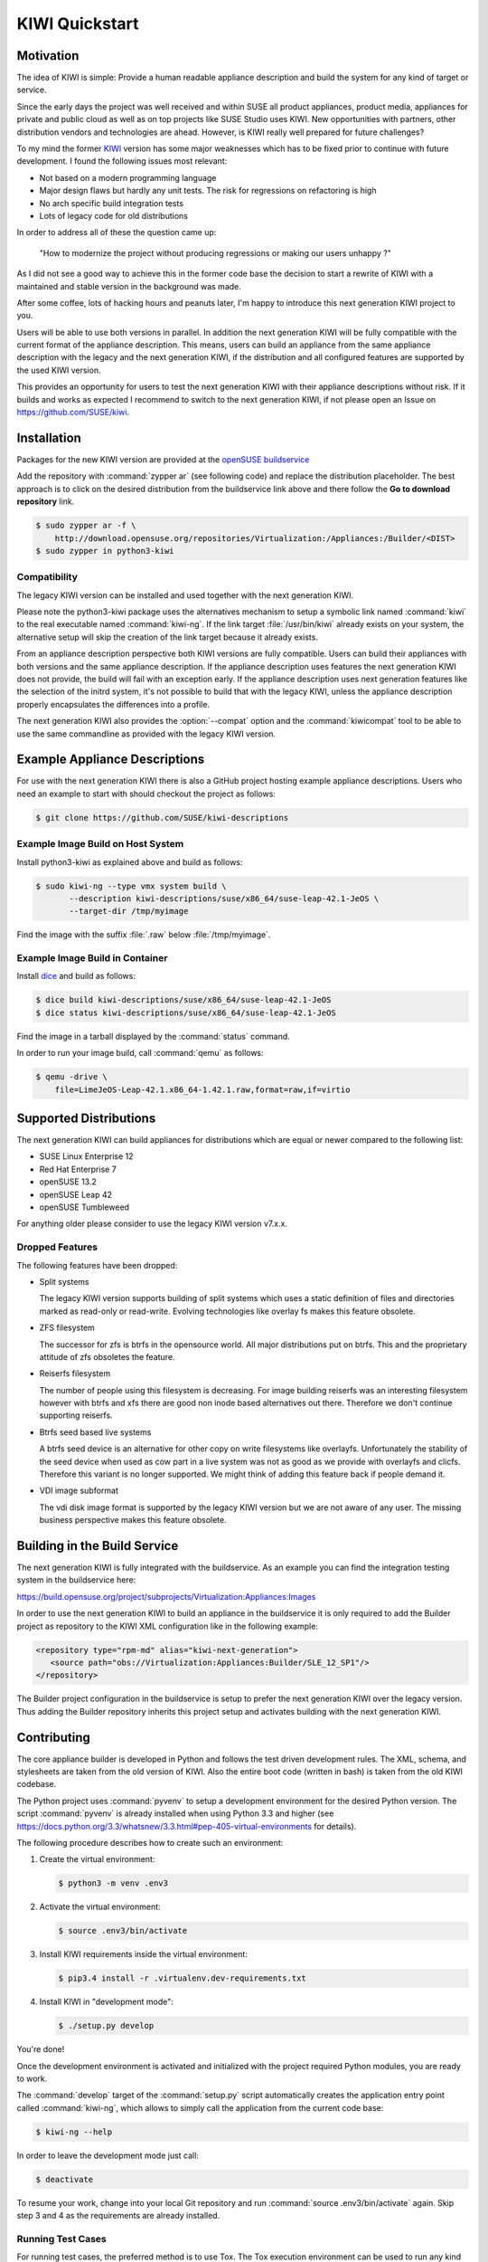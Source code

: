KIWI Quickstart
===============


Motivation
----------

The idea of KIWI is simple: Provide a human readable appliance
description and build the system for any kind of target or service.

Since the early days the project was well received and within SUSE all
product appliances, product media, appliances for private and public
cloud as well as on top projects like SUSE Studio uses KIWI. New
opportunities with partners, other distribution vendors and technologies
are ahead. However, is KIWI really well prepared for future challenges?

To my mind the former `KIWI <https://github.com/openSUSE/kiwi>`__
version has some major weaknesses which has to be fixed prior to
continue with future development. I found the following issues most
relevant:

*  Not based on a modern programming language
*  Major design flaws but hardly any unit tests. The risk for
   regressions on refactoring is high
*  No arch specific build integration tests
*  Lots of legacy code for old distributions

In order to address all of these the question came up:

  "How to modernize the project without producing regressions or making our users unhappy ?"

As I did not see a good way to achieve this in the former code base the
decision to start a rewrite of KIWI with a maintained and stable version
in the background was made.

After some coffee, lots of hacking hours and peanuts later, I'm happy to
introduce this next generation KIWI project to you.

Users will be able to use both versions in parallel. In addition the
next generation KIWI will be fully compatible with the current format of
the appliance description. This means, users can build an appliance from
the same appliance description with the legacy and the next generation
KIWI, if the distribution and all configured features are supported by
the used KIWI version.

This provides an opportunity for users to test the next generation KIWI
with their appliance descriptions without risk. If it builds and works
as expected I recommend to switch to the next generation KIWI, if not
please open an Issue on https://github.com/SUSE/kiwi.

Installation
------------

Packages for the new KIWI version are provided at the `openSUSE
buildservice <https://build.opensuse.org/package/show/Virtualization:Appliances:Builder/python3-kiwi>`__

Add the repository with :command:`zypper ar` (see following code) and replace
the distribution placeholder. The best approach is to click on the
desired distribution from the buildservice link above and there follow
the **Go to download repository** link.

.. code:: bash

    $ sudo zypper ar -f \
        http://download.opensuse.org/repositories/Virtualization:/Appliances:/Builder/<DIST>
    $ sudo zypper in python3-kiwi

Compatibility
~~~~~~~~~~~~~

The legacy KIWI version can be installed and used together with the next
generation KIWI.

Please note the python3-kiwi package uses the alternatives mechanism to
setup a symbolic link named :command:`kiwi` to the real executable named
:command:`kiwi-ng`. If the link target :file:`/usr/bin/kiwi` already
exists on your system, the alternative setup will skip the creation of
the link target because it already exists.

From an appliance description perspective both KIWI versions are fully
compatible. Users can build their appliances with both versions and the
same appliance description. If the appliance description uses features
the next generation KIWI does not provide, the build will fail with an
exception early. If the appliance description uses next generation
features like the selection of the initrd system, it's not possible to
build that with the legacy KIWI, unless the appliance description
properly encapsulates the differences into a profile.

The next generation KIWI also provides the :option:`--compat` option and
the :command:`kiwicompat` tool to be able to use the same commandline
as provided with the legacy KIWI version.

Example Appliance Descriptions
------------------------------

For use with the next generation KIWI there is also a GitHub project
hosting example appliance descriptions. Users who need an example to
start with should checkout the project as follows:

.. code:: bash

    $ git clone https://github.com/SUSE/kiwi-descriptions

Example Image Build on Host System
~~~~~~~~~~~~~~~~~~~~~~~~~~~~~~~~~~

Install python3-kiwi as explained above and build as follows:

.. code:: bash

    $ sudo kiwi-ng --type vmx system build \
           --description kiwi-descriptions/suse/x86_64/suse-leap-42.1-JeOS \
           --target-dir /tmp/myimage

Find the image with the suffix :file:`.raw` below :file:`/tmp/myimage`.

Example Image Build in Container
~~~~~~~~~~~~~~~~~~~~~~~~~~~~~~~~

Install `dice <https://github.com/SUSE/dice>`__ and build as follows:

.. code:: bash

    $ dice build kiwi-descriptions/suse/x86_64/suse-leap-42.1-JeOS
    $ dice status kiwi-descriptions/suse/x86_64/suse-leap-42.1-JeOS

Find the image in a tarball displayed by the :command:`status` command.

In order to run your image build, call :command:`qemu` as follows:

.. code:: bash

    $ qemu -drive \
        file=LimeJeOS-Leap-42.1.x86_64-1.42.1.raw,format=raw,if=virtio

Supported Distributions
-----------------------

The next generation KIWI can build appliances for distributions which
are equal or newer compared to the following list:

*  SUSE Linux Enterprise 12
*  Red Hat Enterprise 7
*  openSUSE 13.2
*  openSUSE Leap 42
*  openSUSE Tumbleweed

For anything older please consider to use the legacy KIWI version
v7.x.x.

Dropped Features
~~~~~~~~~~~~~~~~

The following features have been dropped:

*  Split systems

   The legacy KIWI version supports building of split systems
   which uses a static definition of files and directories marked
   as read-only or read-write. Evolving technologies like overlay
   fs makes this feature obsolete.

*  ZFS filesystem

   The successor for zfs is btrfs in the opensource world. All major
   distributions put on btrfs. This and the proprietary attitude of
   zfs obsoletes the feature.

*  Reiserfs filesystem

   The number of people using this filesystem is decreasing. For image
   building reiserfs was an interesting filesystem however with btrfs and
   xfs there are good non inode based alternatives out there. Therefore we
   don't continue supporting reiserfs.

*  Btrfs seed based live systems

   A btrfs seed device is an alternative for other copy on write
   filesystems like overlayfs. Unfortunately the stability of the seed
   device when used as cow part in a live system was not as good as we
   provide with overlayfs and clicfs. Therefore this variant is no longer
   supported. We might think of adding this feature back if people demand
   it.

*  VDI image subformat

   The vdi disk image format is supported by the legacy KIWI version but
   we are not aware of any user. The missing business perspective makes
   this feature obsolete.

Building in the Build Service
-----------------------------

The next generation KIWI is fully integrated with the buildservice. As
an example you can find the integration testing system in the
buildservice here:

https://build.opensuse.org/project/subprojects/Virtualization:Appliances:Images

In order to use the next generation KIWI to build an appliance in the
buildservice it is only required to add the Builder project as
repository to the KIWI XML configuration like in the following example:

.. code:: xml

 <repository type="rpm-md" alias="kiwi-next-generation">
    <source path="obs://Virtualization:Appliances:Builder/SLE_12_SP1"/>
 </repository>

The Builder project configuration in the buildservice is setup to prefer
the next generation KIWI over the legacy version. Thus adding the
Builder repository inherits this project setup and activates building
with the next generation KIWI.

Contributing
------------

The core appliance builder is developed in Python and follows the test
driven development rules. The XML, schema, and stylesheets are taken
from the old version of KIWI. Also the entire boot code (written in
bash) is taken from the old KIWI codebase.

The Python project uses :command:`pyvenv` to setup a development environment
for the desired Python version. The script :command:`pyvenv` is already
installed when using Python 3.3 and higher (see
https://docs.python.org/3.3/whatsnew/3.3.html#pep-405-virtual-environments
for details).

The following procedure describes how to create such an environment:

1. Create the virtual environment:

   .. code:: bash

    $ python3 -m venv .env3

2. Activate the virtual environment:

   .. code:: bash

    $ source .env3/bin/activate

3. Install KIWI requirements inside the virtual environment:

   .. code:: bash

    $ pip3.4 install -r .virtualenv.dev-requirements.txt

4. Install KIWI in "development mode":

   .. code:: bash

     $ ./setup.py develop

You're done!

Once the development environment is activated and initialized with the
project required Python modules, you are ready to work.

The :command:`develop` target of the :command:`setup.py` script
automatically creates the application entry point called :command:`kiwi-ng`,
which allows to simply call the application from the current code base:

.. code:: bash

    $ kiwi-ng --help

In order to leave the development mode just call:

.. code:: bash

    $ deactivate

To resume your work, change into your local Git repository and run
:command:`source .env3/bin/activate` again. Skip step 3 and 4 as the
requirements are already installed.

Running Test Cases
~~~~~~~~~~~~~~~~~~

For running test cases, the preferred method is to use Tox. The Tox
execution environment can be used to run any kind of target, tests are
just one, documentation is another one. Refer to tox.ini for more
details

.. code:: bash

    $ tox

The previous call would run :command:`tox` for different Python versions,
checks the source code for errors, and builds the documentation.

If you want to see the target, use the option :option:`-l` to print a list:

.. code:: bash

    $ tox -l

To only run a special target, use the :option:`-e` option. The following
example runs the test cases for the 3.4 interpreter only:

.. code:: bash

    $ tox -e 3.4

Signing Git Patches
~~~~~~~~~~~~~~~~~~~

With ssh keys being widely available and the increasing compute power
available to many people refactoring of SSH keys is in the range of
possibilities. Therefore SSH keys as used by GitHub as a
"login/authentication" mechanism no longer provide the security they
once did. See `Github SSH keys
<http://cryptosense.com/batch-gcding-github-ssh-keys>`__ and
`Github Users keys <https://blog.benjojo.co.uk/post/auditing-github-users-keys>`__ as
reference. In an effort to ensure the integrity of the repository and
the code base patches sent for inclusion must be GPG signed.

Follow the instructions below to let Git sign your commits.

1. Create a key suitable for signing (its not recommended to use
   existing keys to not mix it up with your email environment etc):

   .. code:: bash

    $ gpg --gen-key

2. Choose a DSA key (3) with a keysize of 2048 bits (default) and a
   validation of 3 years (3y). Enter your name/email and gpg will
   generate a DSA key for you.

   You can also choose to use an empty passphrase, despite GPG's warning,
   because you are only going to sign your public git commits with it and
   dont need it for protecting any of your secrets. That might ease later
   use if you are not using an gpg-agent that caches your passphrase
   between multiple signed Git commits.

3. Add the key ID to your git config

   In above case, the ID is 11223344 so you add it to either your global
   :file:`~/.gitconfig` or even better to your :file:`.git/config`
   inside your repo:

   .. code:: ini

    [user]
    name = Joe Developer
    email = developer@foo.bar
    signingkey = 11223344

4. Signing your commits

   Instead of 'git commit -a' use the following command to sign your commit

   ``$ git commit -S -a``

5. Show signatures of the commit history

   The signatures created by this can later be verified using the
   following command:

   ``$ git log --show-signature``

Packaging and Versioning
------------------------

The version schema is based on ``bumpversion`` and follows the standard
rules as shown below.

*  For backwards-compatible bug fixes

::

    $ bumpversion patch

*  For additional functionality in a backwards-compatible manner. When
   changed set the patch level back to zero

::

    $ bumpversion minor

*  For incompatible API changes. When changed set the patch and minor
   level back to zero

::

    $ bumpversion major

The creation of RPM package sources has to be done by calling the
following make target:

::

    $ make build

The sources are collected below the ``dist/`` directory. In there you
will find all required files to submit a package to the Open Build
Service or just build it with ``rpmbuild``.

Documentation
-------------

The documentation is implemented using Sphinx with the ReST markup. In
order to build the documentation just call:

::

    tox -e doc

Whenever a change in the documentation is pushed to the git, it will be
automatically updated via travis-sphinx and is available at

|DOC|

.. |Build Status| image:: https://travis-ci.org/SUSE/kiwi.svg?branch=master
   :target: https://travis-ci.org/SUSE/kiwi
.. |Health| image:: https://landscape.io/github/SUSE/kiwi/master/landscape.svg?style=flat
   :target: https://landscape.io/github/SUSE/kiwi/master
.. |DOC| replace:: https://suse.github.io/kiwi
